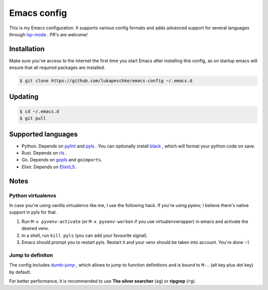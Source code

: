 ==============
 Emacs config
==============

This is my Emacs configuration. It supports various config formats and adds
advanced support for several languages through `lsp-mode`_ . PR's are welcome!

.. _lsp-mode: https://github.com/emacs-lsp/lsp-mode

Installation
============

Make sure you've access to the internet the first time you start Emacs after
installing this config, as on startup emacs will ensure that all required
packages are installed.

.. code-block:: shell

   $ git clone https://github.com/lukapeschke/emacs-config ~/.emacs.d

Updating
========

.. code-block:: shell

   $ cd ~/.emacs.d
   $ git pull

Supported languages
===================

* Python. Depends on pylint_ and pyls_ . You can optionally install black_ ,
  which will format your python code on save.

* Rust. Depends on rls_ .

* Go. Depends on gopls_ and ``goimports``.

* Elixir. Depends on ElixirLS_ .

.. _pylint: https://www.pylint.org/
.. _pyls: https://github.com/palantir/python-language-server
.. _black: https://github.com/psf/black
.. _rls: https://github.com/rust-lang/rls
.. _gopls: https://github.com/golang/tools/blob/master/gopls/doc/user.md
.. _ElixirLS: https://github.com/JakeBecker/elixir-ls


Notes
=====

Python virtualenvs
++++++++++++++++++

In case you're using vanilla virtualenvs like me, I use the following hack. If
you're using pyenv, I believe there's native support in pyls for that.

1. Run ``M-x pyvenv-activate`` (or ``M-x pyvenv-workon`` if you use
   virtualenvwrapper) in emacs and activate the desired venv.

2. In a shell, run ``kill pyls`` (you can add your favourite signal).

3. Emacs should prompt you to restart pyls. Restart it and your venv should be
   taken into account. You're done :-)

Jump to definiton
+++++++++++++++++

The config includes `dumb-jump`_ , which allows to jump to function definitions
and is bound to ``M-.`` (alt key plus dot key) by default.

For better performance, it is recommended to use **The silver searcher**
(``ag``) or **ripgrep** (``rg``).

.. _dumb-jump: https://github.com/jacktasia/dumb-jump
